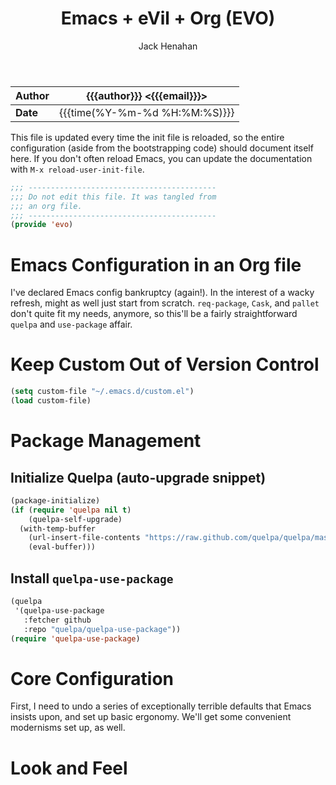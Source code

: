 #+TITLE: Emacs + eVil + Org (EVO)
#+AUTHOR: Jack Henahan
#+EMAIL: jhenahan@me.com

| *Author* | {{{author}}} <{{{email}}}>    |
|----------+-------------------------------|
| *Date*   | {{{time(%Y-%m-%d %H:%M:%S)}}} |

This file is updated every time the init file is reloaded, so the
entire configuration (aside from the bootstrapping code) should
document itself here. If you don't often reload Emacs, you can update
the documentation with =M-x reload-user-init-file=.

#+NAME: Note
#+BEGIN_SRC emacs-lisp
  ;;; ------------------------------------------
  ;;; Do not edit this file. It was tangled from
  ;;; an org file.
  ;;; ------------------------------------------
  (provide 'evo)
#+END_SRC

* Emacs Configuration in an Org file
  I've declared Emacs config bankruptcy (again!). In the interest of a
  wacky refresh, might as well just start from scratch. =req-package=,
  =Cask=, and =pallet= don't quite fit my needs, anymore, so this'll
  be a fairly straightforward =quelpa= and =use-package= affair.

* Keep Custom Out of Version Control
  #+BEGIN_SRC emacs-lisp
    (setq custom-file "~/.emacs.d/custom.el")
    (load custom-file)
  #+END_SRC

* Package Management

** Initialize Quelpa (auto-upgrade snippet)
  #+BEGIN_SRC emacs-lisp
    (package-initialize)
    (if (require 'quelpa nil t)
        (quelpa-self-upgrade)
      (with-temp-buffer
        (url-insert-file-contents "https://raw.github.com/quelpa/quelpa/master/bootstrap.el")
        (eval-buffer)))
  #+END_SRC

** Install =quelpa-use-package=
   #+BEGIN_SRC emacs-lisp
     (quelpa
      '(quelpa-use-package
        :fetcher github
        :repo "quelpa/quelpa-use-package"))
     (require 'quelpa-use-package)
   #+END_SRC


* Core Configuration
  First, I need to undo a series of exceptionally terrible defaults
  that Emacs insists upon, and set up basic ergonomy. We'll get some
  convenient modernisms set up, as well.

  #+INCLUDE: "~/.emacs.d/evo/core.org"

* Look and Feel
  #+INCLUDE: "~/.emacs.d/evo/appearance.org"
